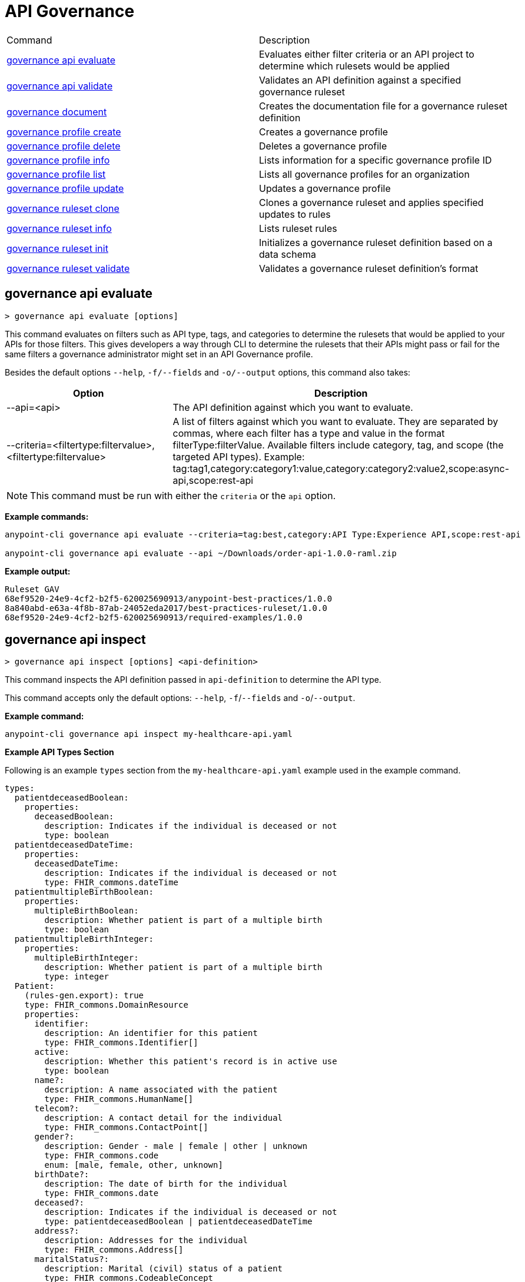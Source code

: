 = API Governance


// tag::summary[]

|===
|Command |Description
| xref:api-governance.adoc#governance-api-evaluate[governance api evaluate] | Evaluates either filter criteria or an API project to determine which rulesets would be applied
| xref:api-governance.adoc#governance-api-validate[governance api validate] | Validates an API definition against a specified governance ruleset
| xref:api-governance.adoc#governance-document[governance document] | Creates the documentation file for a governance ruleset definition
| xref:api-governance.adoc#governance-profile-create[governance profile create] | Creates a governance profile
| xref:api-governance.adoc#governance-profile-delete[governance profile delete] | Deletes a governance profile
| xref:api-governance.adoc#governance-profile-info[governance profile info] | Lists information for a specific governance profile ID
| xref:api-governance.adoc#governance-profile-list[governance profile list] | Lists all governance profiles for an organization
| xref:api-governance.adoc#governance-profile-update[governance profile update] | Updates a governance profile
| xref:api-governance.adoc#governance-ruleset-clone[governance ruleset clone] | Clones a governance ruleset and applies specified updates to rules
| xref:api-governance.adoc#governance-ruleset-info[governance ruleset info] | Lists ruleset rules
| xref:api-governance.adoc#governance-ruleset-init[governance ruleset init] | Initializes a governance ruleset definition based on a data schema
| xref:api-governance.adoc#governance-ruleset-validate[governance ruleset validate] | Validates a governance ruleset definition's format
|===

// end::summary[]

// tag::governance-api-evaluate[]

[[governance-api-evaluate]]
== governance api evaluate

`> governance api evaluate [options]`

This command evaluates on filters such as API type, tags, and categories to determine the rulesets that would be applied to your APIs for those filters. This gives developers a way through CLI to determine the rulesets that their APIs might pass or fail for the same filters a governance administrator might set in an API Governance profile. 

Besides the default options `--help`, `-f/--fields` and `-o/--output` options, this command also takes:

[cols="1,1"]
|===
|Option |Description

|--api=<api>
|The API definition against which you want to evaluate.
|--criteria=<filtertype:filtervalue>,<filtertype:filtervalue>
|A list of filters against which you want to evaluate. They are separated by commas, where each filter has a type and value in the format filterType:filterValue. Available filters include category, tag, and scope (the targeted API types). Example: tag:tag1,category:category1:value,category:category2:value2,scope:async-api,scope:rest-api
|===

NOTE: This command must be run with either the `criteria` or the `api` option.  

*Example commands:*

[source,copy]
----
anypoint-cli governance api evaluate --criteria=tag:best,category:API Type:Experience API,scope:rest-api

anypoint-cli governance api evaluate --api ~/Downloads/order-api-1.0.0-raml.zip
----

*Example output:*

----
Ruleset GAV                                                       
68ef9520-24e9-4cf2-b2f5-620025690913/anypoint-best-practices/1.0.0
8a840abd-e63a-4f8b-87ab-24052eda2017/best-practices-ruleset/1.0.0 
68ef9520-24e9-4cf2-b2f5-620025690913/required-examples/1.0.0 
----

// end::governance-api-evaluate[]

// tag::governance-api-inspect[]

[[governance-api-inspect]]
== governance api inspect

`> governance api inspect [options] <api-definition>`

This command inspects the API definition passed in `api-definition` to determine the API type. 

This command accepts only the default options: `--help`, `-f`/`--fields` and `-o`/`--output`.

*Example command:*

[source,copy]
----
anypoint-cli governance api inspect my-healthcare-api.yaml

----

*Example API Types Section*

Following is an example `types` section from the `my-healthcare-api.yaml` example used in the example command.

[source,copy]
----
types:
  patientdeceasedBoolean:
    properties:
      deceasedBoolean:
        description: Indicates if the individual is deceased or not
        type: boolean
  patientdeceasedDateTime:
    properties:
      deceasedDateTime:
        description: Indicates if the individual is deceased or not
        type: FHIR_commons.dateTime
  patientmultipleBirthBoolean:
    properties:
      multipleBirthBoolean:
        description: Whether patient is part of a multiple birth
        type: boolean
  patientmultipleBirthInteger:
    properties:
      multipleBirthInteger:
        description: Whether patient is part of a multiple birth
        type: integer
  Patient:
    (rules-gen.export): true
    type: FHIR_commons.DomainResource
    properties:
      identifier:
        description: An identifier for this patient
        type: FHIR_commons.Identifier[]
      active:
        description: Whether this patient's record is in active use
        type: boolean
      name?:
        description: A name associated with the patient
        type: FHIR_commons.HumanName[]
      telecom?:
        description: A contact detail for the individual
        type: FHIR_commons.ContactPoint[]
      gender?:
        description: Gender - male | female | other | unknown
        type: FHIR_commons.code
        enum: [male, female, other, unknown]
      birthDate?:
        description: The date of birth for the individual
        type: FHIR_commons.date
      deceased?:
        description: Indicates if the individual is deceased or not
        type: patientdeceasedBoolean | patientdeceasedDateTime
      address?:
        description: Addresses for the individual
        type: FHIR_commons.Address[]
      maritalStatus?:
        description: Marital (civil) status of a patient
        type: FHIR_commons.CodeableConcept
      multipleBirth?:
        description: Whether patient is part of a multiple birth
        type: patientmultipleBirthBoolean | patientmultipleBirthInteger

      photo?:
        description: Image of the patient
        type: FHIR_commons.Attachment[]
      contact?:
        description: A contact party (e.g. guardian, partner, friend) for the patient SHALL at least contain a contact's details or a reference to an organization

        .
        .
        .

  PatientEntry:
    type: FHIR_commons.Entry
    properties:
      resource: Patient

  PatientBundle:
    type: FHIR_commons.Bundle
    properties:
      entry?: PatientEntry[]

----

*Example output:*

----
  'patientmultipleBirthBoolean',
  'PatientBundle',
  'patientmultipleBirthInteger',
  'patientdeceasedBoolean',
  'PatientEntry',
  'Patient',
  'patientdeceasedDateTime'
----

// end::governance-api-inspect[]

// tag::governance-api-validate[]

[[governance-api-validate]]
== governance api validate

`> governance api validate [options] <api-definition>`

This command validates the API definition passed in `api-definition` against specified rulesets. 

You can specify `api-definition` as an API project ZIP file or folder and specify rulesets against which to validate using one or more of the following:

* To use an existing `exchange.json` file that defines your API project's ruleset dependencies, ensure that it is included in the folder or ZIP file that you specify in `api-definition`. If the `exchange.json` file is present, the command downloads all dependencies and validates against the rulesets in the project. 

* To validate directly against rulesets published in Exchange, use the `--remote-rulesets` option. 

* To validate against local rulesets, use the `--rulesets` option.

NOTE: Duplicate rulesets are not detected, so if you use more than one of the preceding ways of identifying rulesets in the same command execution, some rulesets may be validated multiple times.

Besides the default options `--help`, `-f/--fields` and `-o/--output` options, this command also takes:

[cols="1,1"]
|===
|Option |Description

|--rulesets <ruleset-yaml-file1>,<ruleset-yaml-file2>,...
|Local ruleset definitions.The `rulesets` option is followed by a comma-separated list of ruleset YAML files. 
|--remote-rulesets <ruleset-asset-identifier>,<ruleset-asset-identifier>,...
|Remote ruleset definitions. The `remote-rulesets` option is followed by a comma-separated list of ruleset asset identifiers, each of which is the group ID, asset ID, and version (GAV) that uniquely identifies each ruleset. For example: `<group_id>/<asset_id>/<version>,<group_id>/<asset_id>/<version>`

See <<exchange-asset-identifiers>>.
|--remote <api-asset-identifier>,<api-asset-identifier>,...
|Remote API definitions. The `remote` option is followed by a comma-separated list of API asset identifiers, each of which is the group ID, asset ID, and version (GAV) that uniquely identifies each API. For example: `<group_id>/<asset_id>/<version>,<group_id>/<asset_id>/<version>`

These are the asset's identifiers. See <<exchange-asset-identifiers>>.
|===

*Example commands:*

[source,copy]
----
anypoint-cli governance api validate ~/Downloads/order-api-1.0.0-raml.zip

anypoint-cli governance api validate ~/Downloads/order-api-1.0.0-raml

anypoint-cli governance api validate --rulesets /MyRulesets/ruleset1.yaml,/MyRulesets/ruleset2.yaml  ~/Downloads/order-api-1.0.0-raml.zip

anypoint-cli governance api validate --remote-rulesets 68ef9520-24e9-4cf2-b2f5-620025690913/open-api-best-practices/1.0.1  ~/Downloads/order-api-1.0.0-raml.zip
----

*Example output:*

For a definition that is conformant to the ruleset:

----
 Spec conforms with Ruleset
----

For a definition that is nonconformant to the ruleset:

----
Conforms: false 
Number of results: 3 <1>

Functional Validations 
----------------------

Constraint: http://a.ml/vocabularies/amf/core#declaration-not-found
Severity: Violation
Message: not supported scalar for documentation
Target: null
Range: [(6,3)-(6,3)]
Location: file:///Users/myuser/Downloads/order-api-1.0.0-raml/order-api-1.0.0-raml

Conformance Validations <2>
-----------------------

Constraint: file:///exchange_modules/68ef9520-24e9-4cf2-b2f5-620025690913/anypoint-best-practices/1.0.0/ruleset.yaml#/encodes/validations/api-must-have-documentation <3>
Severity: Warning <4>
Message: Provide the documentation for the API. <5>
Target: amf://id#2 <6>
Range: [(2,0)-(6,4)] <7>
Location: file:///Users/myuser/Downloads/order-api-1.0.0-raml/order-api-1.0.0-raml <8>

Constraint: file:///exchange_modules/8a840abd-e63a-4f8b-87ab-24052eda2017/best-practices-ruleset/1.0.0/bestpractices.yaml#/encodes/validations/api-must-have-documentation
Severity: Violation
Message: Provide the documentation for the API
Target: amf://id#2
Range: [(2,0)-(6,4)]
Location: file:///Users/myuser/Downloads/order-api-1.0.0-raml/order-api-1.0.0-raml
----

<1> Total of functional and conformance validation issues found
<2> Conformance issues section 
<3> Ruleset and rule to which this set of issues applies 
<4> Severity level for the issue
<5> Description of the issue
<6> AMF model node ID; for information on the AMF model, see xref:api-governance::create-custom-rulesets.adoc#[Creating Custom Governance Rulesets] 
<7> Beginning line number and column and end line number and column in the API definition where the issue occurs, where column is the offset from the beginning of the line and numbering for the offset starts at 0
<8> The file in which the issue occurs, either the main file or one of its dependencies

// end::governance-api-validate[]

// tag::governance-document[]

[[governance-document]]
== governance document

`> governance document [options] <ruleset> <doc-file>`

This command creates the documentation for the API Governance ruleset definition ZIP file specified in `ruleset`. It puts the documentation in the `doc-file` ZIP file for you to upload and publish to Exchange. 

This command accepts only the default options: `--help`, `-f`/`--fields` and `-o`/`--output`.

*Example command:*

[source,copy]
----
anypoint-cli governance document ~/temp/ruleset.yaml ~/temp/ruleset.doc.zip
----

*Example output:*

----
 validation name [ 'scalar-parameters' ]
 Saving to /Users/janedoe/temp/prof-1.doc.zip
----

// end::governance-document[]

// tag::governance-profile-create[]

[[governance-profile-create]]
== governance profile create

`> governance profile create [options] <profile-name> <ruleset-asset-identifiers>`

This command creates a governance profile using a string value for the new governance profile name specified in `profile-name`. 

You must include `ruleset-asset-identifiers`, a comma-separated list of ruleset asset identifiers, each of which is the group ID, asset ID, and version (GAV) that uniquely identifies each ruleset. For example: `<group_id>/<asset_id>/<version>,<group_id>/<asset_id>/<version>`

See <<exchange-asset-identifiers>>.

Besides the default options `--help`, `-f/--fields` and `-o/--output` options, this command also takes:

[cols="1,1"]
|===
|Option |Description

|--criteria <criteria>
|The `criteria` option has the filters to apply to the profile to select the list APIs to which the profile rulesets will apply. The option is followed by a comma separated list of identifiers for tags, categories, and scope as follows: `tag:tag1,tag:tag2,category:catname:cat1,scope:apitype`

|--tags <tags> *Deprecated*
|*The `--criteria` option replaces the `tags` option starting with Anypoint CLI version v3.17.0.* In versions prior to v3.17.0, the `tags` option is followed by a comma separated list of tags to be applied to the new governance profile, formatted as follows: `tag1,tag2,tag3`

|--description <description>
|The `description` option is followed by a string that is the new governance profile's description.
|===

*Example command:*

[source,copy]
----
anypoint-cli governance profile create "OAS Best Practices" 68ef9520-24e9-4cf2-b2f5-620025690913/open-api-best-practices/1.0.1 --criteria=tag:best --description "Profile for OAS Best Practices"
----

*Example output:*

----
 Profile Added
 Id         	4f98e59d-8efb-420f-ac95-9cd0af15bd45                                    
 Name       	OAS Best Practices                                                        
 Description	Profile for OAS Best Practices                                
 Rulesets   	gav://68ef9520-24e9-4cf2-b2f5-620025690913/open-api-best-practices/1.0.1
 Filter     	tag:best    
----

// end::governance-profile-create[]

// tag::governance-profile-delete[]

[[governance-profile-delete]]
== governance profile delete

`> governance profile delete [options] <profile-id>`

This command deletes a specific governance profile specified by `profile-id`. To get this ID, run the `governance profile info` or `governance profile list` command.

The `governance profile delete` command accepts only the default options: `--help`, `-f`/`--fields` and `-o`/`--output`.

*Example command:*

[source,copy]
----
anypoint-cli governance profile delete 8ffd463f-86b2-4132-afc6-44d179209362
----

*Example output:*

----
 Profile with id 8ffd463f-86b2-4132-afc6-44d179209362 removed
----

// end::governance-profile-delete[]

// tag::governance-profile-info[]

[[governance-profile-info]]
== governance profile info

`> governance profile info [options] <profile-id>`

This command lists all information for a governance profile ID.

This command accepts only the default options: `--help`, `-f`/`--fields` and `-o`/`--output`.

*Example command:*

[source,copy]
----
anypoint-cli governance profile info 19fb211b-8775-43cc-865a-46228921d6ed --output text

*Example output:*

----
Id         	19fb211b-8775-43cc-865a-46228921d6ed                                                                                                                                                             
Name       	Best Practices                                                                                                                                                                                   
Description	Best Practices Profile                                                                                                                                                                           
Rulesets   	68ef9520-24e9-4cf2-b2f5-620025690913/anypoint-best-practices/1.0.0 8a840abd-e63a-4f8b-87ab-24052eda2017/best-practices-ruleset/1.0.0 68ef9520-24e9-4cf2-b2f5-620025690913/required-examples/1.0.0
Criteria   	tag:best,category:API Type:Experience API,scope:rest-api 
----

// end::governance-profile-info[]

// tag::governance-profile-list[]

[[governance-profile-list]]
== governance profile list

`> governance profile list [options]`

This command lists information for all governance profiles for an organization. You need this information when updating a governance profile.

This command accepts only the default options: `--help`, `-f`/`--fields` and `-o`/`--output`.

*Example command:*

[source,copy]
----
anypoint-cli governance profile list
----

*Example output:*

----
 Profile Name  	     Profile Id                          
	
 OAS Best Practices	 4f98e59d-8efb-420f-ac95-9cd0af15bd45

----
// end::governance-profile-list[]

// tag::governance-profile-update[]

[[governance-profile-update]]
== governance profile update

`> governance profile update [options] <profile-id>`

This command updates the governance profile specified in `profile-id`. To get this ID, run the `governance profile info` or `governance profile list` command.

You can update the governance profile's
governance name, rulesets, tags, and description. 

Besides the default options `--help`, `-f/--fields` and `-o/--output` options, this command also takes:

[cols="1,1"]
|===
|Option |Description

|--profile-name <profile-name>
|The `profile-name` option is followed by a string that is the new governance profile name.

|--ruleset-gavs <ruleset-gavs>
|The `ruleset-gavs` option is a list with the group ID, asset ID, and version for each ruleset, formatted as follows: `<group_id>/<asset_id>/<version>,<group_id>/<asset_id>/<version>` 

These are the asset's identifiers. See <<exchange-asset-identifiers>>.
|--criteria <criteria>
|The `criteria` option has the filters to apply to the profile to select the list APIs to which the profile rulesets will apply. The option is followed by a comma separated list of identifiers for tags, categories, and scope as follows: `tag:tag1,tag:tag2,category:catname:cat1,scope:apitype`
|--tags <tags> *Deprecated*
|*The `--criteria` option replaces the `tags` option starting with Anypoint CLI version v3.17.0.* In versions prior to v3.17.0, the `tags` option is followed by a comma separated list of tags to be applied to the new governance profile, formatted as follows: `tag1,tag2,tag3`

|--description <description>
|The `description` option is followed by a string that is the new governance profile description.
|===

*Example command:*

[source,copy]
----
anypoint-cli governance profile update 51f9f94c-fb0c-43d4-9895-22c9e64f1537 --profile-name "New Name"
----

*Example output:*

----
 Profile updated 51f9f94c-fb0c-43d4-9895-22c9e64f1537
----

// end::governance-profile-update[]

// tag::governance-ruleset-clone[]

[[governance-ruleset-clone]]
== governance ruleset clone

`> governance ruleset clone [options] <ruleset> <new_title> <new_description>` 

This command clones a governance ruleset to create a new custom ruleset and applies specified updates to rules based on the options.

The `new-title` parameter gives the title for the new ruleset.

The `new description` parameter gives the description for the new ruleset.

TIP: Run the `governance ruleset info` command before running this command to get the rule ID information to use in this command.

Besides the default options `--help`, `-f/--fields` and `-o/--output` options, this command also takes:

[cols="1,1"]
|===
|Option |Description

|--remote
|Indicates that the ruleset to clone is published in Exchange and that the `ruleset` parameter is the asset identifier (GAV) for the ruleset.

|--error=<list_rules_to_move_to_error>
|The `error` option is followed by the rule IDs for the rules to move to the error severity level section of the ruleset YAML.

|--warning=<list_rules_to_move_to_warning> 
|The `warning` option is followed by the rule IDs for the rules to move to the warning severity level section of the ruleset YAML.

|--info=<list_rules_to_move_to_info> 
|The `info` option is followed by the rule IDs for the rules to move to the info severity level section of the ruleset YAML.

|--remove=<list_rules_to_disable> 
|The `remove` option is followed by the rule IDs for the rules to comment out, and therefore effectively disable, in the ruleset YAML. 
|===

*Example commands:*

[source,copy]
----
anypoint-cli governance ruleset clone ~/Downloads/ruleset.yaml 'New Ruleset from Clone' 'Cloned from ruleset.yaml' --warning=operation-default-response,operation-operationId >> mynewruleset.yaml

anypoint-cli governance ruleset clone 668ef6520-13e9-5cf2-c2f6-720225690914/anypoint-best-practices/1.0.2 'Custom Anypoint Best Practices' 'Cloned from MuleSoft Anypoint Best Practices' --remote --remove=openapi-tags,operation-tags >> my-anypoint-best-practices.yaml 

----

// end::governance-ruleset-clone[]

// tag::governance-ruleset-info[]

[[governance-ruleset-info]]
== governance ruleset info

`> governance ruleset info [options] <governance-ruleset>`

This command lists the ruleset rules in the ruleset definition passed in the `governance-ruleset` parameter. 

Besides the default options `--help`, `-f/--fields` and `-o/--output` options, this command also takes:

[cols="1,1"]
|===
|Option |Description

|--remote
|Indicates that the ruleset to clone is published in Exchange and that the `ruleset` parameter is the asset identifier (GAV) for the ruleset.
|===

*Example commands:*

[source,copy]
----
anypoint-cli governance ruleset info ~/temp/myruleset.yaml

anypoint-cli governance ruleset info 668ef6520-13e9-5cf2-c2f6-720225690914/anypoint-best-practices/1.0.2 --remote

----

*Example output:*

----
Ruleset /Users/myuser/temp/myruleset.yaml
Violation	operation-default-response
Violation	operation-operationId     
Warning  	operation-singular-tag    
Warning  	tag-description           
Warning  	info-contact              
Warning  	info-description          
Warning  	info-license              
Warning  	license-url               
Warning  	openapi-tags              
Warning  	operation-description     
Warning  	operation-tags            
Warning  	operation-tag-defined  
----

// end::governance-ruleset-info[]

// tag::governance-ruleset-init[]

[[governance-ruleset-init]]
== governance ruleset init

`> governance ruleset init [options] <schema>`

This command initializes a ruleset based on the data schema passed in the `schema` parameter. 

Besides the default options `--help`, `-f/--fields` and `-o/--output` options, this command also takes:

[cols="1,1"]
|===
|Option |Description

|--types <types>
|The `types` option gives the target types to export as rules. You can use the `governance api inspect` command to identify the types to specify in this option. See <<governance-api-inspect>>.

|--name <name>
|The `name` option is the name of the ruleset.

|--output <output>
|The `output` option is the name of the ruleset YAML output file.
|===

*Example command:*

[source,copy]
----
anypoint-cli governance ruleset init --types=patientmultipleBirthBoolean,patientBundle,patientmultipleBirthInteger --name=my-ruleset --output=myruleset.yaml mydataschema

----

<<<<<<< HEAD
*Example output:*

----
 xxx xxx
----

=======
>>>>>>> W-11405253-scaffold-rules-from-data-schemas-cli-bsj
// end::governance-ruleset-init[]

// tag::governance-ruleset-validate[]

[[governance-ruleset-validate]]
== governance ruleset validate

`> governance ruleset validate [options] <governance-ruleset>`

This command validates the ruleset definitions passed using the `governance-ruleset` parameter. You can pass one of the following as the `governance-ruleset` parameter:

* A ruleset definition YAML file  
* A ZIP file that contains an API project with an `exchange.json` file that specifies the ruleset as the main file
* A folder that contains an API project with an `exchange.json` file that specifies the ruleset as the main file

This command accepts only the default options: `--help`, `-f`/`--fields` and `-o`/`--output`.

*Example commands:*

[source,copy]
----
anypoint-cli governance ruleset validate ~/temp/myruleset.yaml

anypoint-cli governance ruleset validate ~/temp/myruleset.zip

anypoint-cli governance ruleset validate ~/temp/myrulesetfolder

----

*Example output for a valid ruleset:*

----
 Ruleset conforms with Dialect
----

*Example output for a nonvalid ruleset:*

----
Ruleset does not conform with Dialect
ModelId: file:///Users/janedoe/temp/prof-1-bad.yaml
Profile: Validation Profile 1.0
Conforms: false
Number of results: 1

Level: Violation

- Constraint: http://a.ml/amf/default_document#/declarations/profileNode_profile_required_validation
  Message: Property 'profile' is mandatory
  Severity: Violation
  Target: file:///Users/janedoe/temp/prof-1-bad.yaml#/encodes
  Property: http://schema.org/name
  Range: [(3,0)-(11,19)]
  Location: file:///Users/janedoe/temp/prof-1-bad.yaml
----

// end::governance-ruleset-validate[]

// tag::exchange-asset-identifier[]

[[exchange-asset-identifiers]]
=== Get Exchange Asset Identifiers (GAVs)

To get the GAVs for Exchange assets:

* If you are using the CLI, run the `anypoint-cli exchange asset list` command. 
* If you are using the web UI, select the asset in Exchange and then copy the group ID and asset ID from the URL. 

// end::exchange-asset-identifier[]